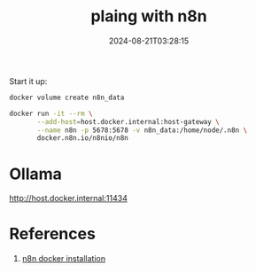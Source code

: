#+title: plaing with n8n
#+date: 2024-08-21T03:28:15
#+draft: true

Start it up:

#+begin_src bash
  docker volume create n8n_data

  docker run -it --rm \
         --add-host=host.docker.internal:host-gateway \
         --name n8n -p 5678:5678 -v n8n_data:/home/node/.n8n \
         docker.n8n.io/n8nio/n8n
#+end_src


* Ollama

http://host.docker.internal:11434

* References

1. [[https://docs.n8n.io/hosting/installation/docker/][n8n docker installation]]
